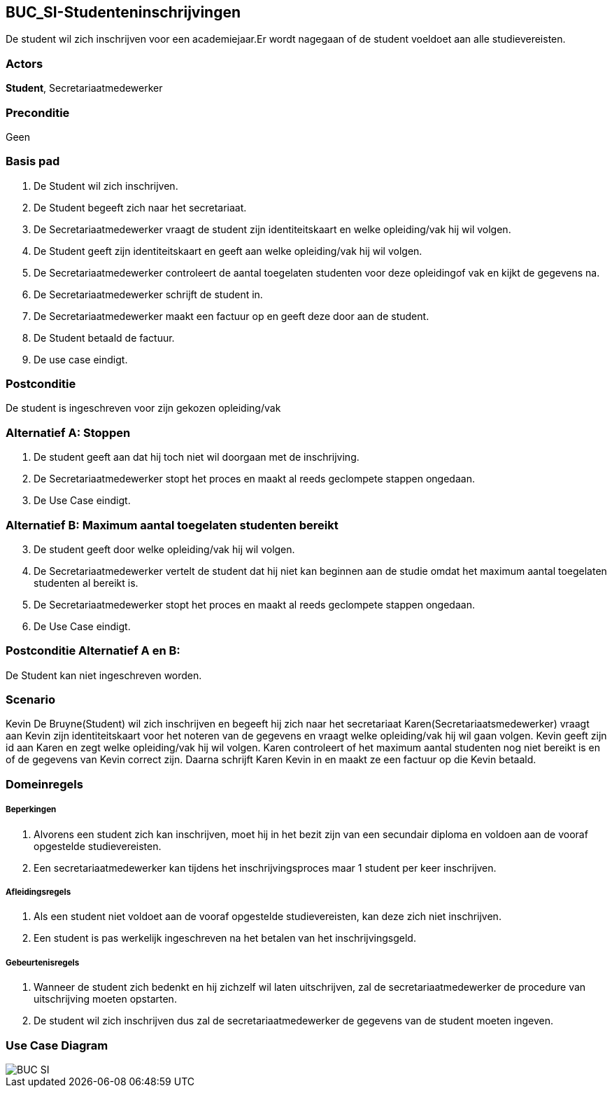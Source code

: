 == BUC_SI-Studenteninschrijvingen
De student wil zich inschrijven voor een academiejaar.Er wordt nagegaan of de student voeldoet aan alle studievereisten. +

=== Actors
*Student*, Secretariaatmedewerker

=== Preconditie
Geen

=== Basis pad
. De [.underline]#Student# wil zich inschrijven.
. De [.underline]#Student# begeeft zich naar het secretariaat.
. De [.underline]#Secretariaatmedewerker# vraagt de student zijn identiteitskaart en welke opleiding/vak hij wil volgen.
. De [.underline]#Student# geeft zijn identiteitskaart en geeft aan welke opleiding/vak hij wil volgen.
. De [.underline]#Secretariaatmedewerker# controleert de aantal toegelaten studenten voor deze opleidingof vak en kijkt de gegevens na.
. De [.underline]#Secretariaatmedewerker# schrijft de student in.
. De [.underline]#Secretariaatmedewerker# maakt een factuur op en geeft deze door aan de student.
. De [.underline]#Student# betaald de factuur.
. De use case eindigt.

=== Postconditie
De [.underline]#student# is ingeschreven voor zijn gekozen opleiding/vak

=== Alternatief A: Stoppen
1. De [.underline]#student# geeft aan dat hij toch niet wil doorgaan met de inschrijving.
2. De [.underline]#Secretariaatmedewerker# stopt het proces en maakt al reeds geclompete stappen ongedaan.
3. De Use Case eindigt.

=== Alternatief B: Maximum aantal toegelaten studenten bereikt

[start=3]
. De [.underline]#student# geeft door welke opleiding/vak hij wil volgen.
. De [.underline]#Secretariaatmedewerker# vertelt de student dat hij niet kan beginnen aan de studie omdat het maximum aantal toegelaten studenten al bereikt is.
. De [.underline]#Secretariaatmedewerker# stopt het proces en maakt al reeds geclompete stappen ongedaan.
. De Use Case eindigt.

=== Postconditie Alternatief A en B:
De Student kan niet ingeschreven worden.

=== Scenario
Kevin De Bruyne(Student) wil zich inschrijven en begeeft hij zich naar het secretariaat
Karen(Secretariaatsmedewerker) vraagt aan Kevin zijn identiteitskaart voor het noteren van de gegevens
en vraagt welke opleiding/vak hij wil gaan volgen. Kevin geeft zijn id aan Karen en zegt welke opleiding/vak hij wil volgen.
Karen controleert of het maximum aantal studenten nog niet bereikt is en of de gegevens van Kevin correct zijn.
Daarna schrijft Karen Kevin in en maakt ze een factuur op die Kevin betaald.

=== Domeinregels

===== Beperkingen
. Alvorens een student zich kan inschrijven, moet hij in het bezit zijn van een secundair diploma en voldoen aan de vooraf opgestelde studievereisten.
. Een secretariaatmedewerker kan tijdens het inschrijvingsproces maar 1 student per keer inschrijven.

===== Afleidingsregels
. Als een student niet voldoet aan de vooraf opgestelde studievereisten, kan deze zich niet inschrijven.
. Een student is pas werkelijk ingeschreven na het betalen van het inschrijvingsgeld.

===== Gebeurtenisregels
. Wanneer de student zich bedenkt en hij zichzelf wil laten uitschrijven, zal de secretariaatmedewerker de procedure van uitschrijving moeten opstarten.
. De student wil zich inschrijven dus zal de secretariaatmedewerker de gegevens van de student moeten ingeven.

=== Use Case Diagram
image::BUC_SI.png[]
